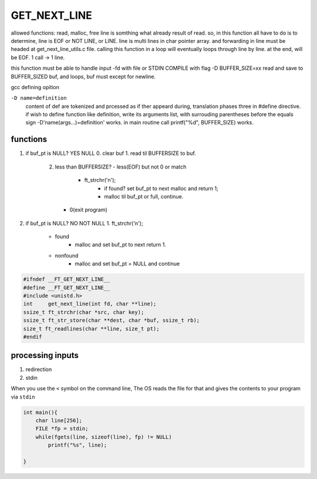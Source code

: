 GET_NEXT_LINE
=============

allowed functions: read, malloc, free
line is somthing what already result of read.
so, in this function all have to do is to determine, line is EOF or NOT LINE, or LINE.
line is multi lines in char pointer array.
and forwarding in line must be headed at get_next_line_utils.c file. 
calling this function in a loop will eventually loops through line by line.
at the end, will be EOF. 1 call -> 1 line.

this function must be able to handle input -fd with file or STDIN
COMPILE with flag -D BUFFER_SIZE=xx
read and save to BUFFER_SIZED buf, and loops, buf must except for newline.

gcc defining opition

``-D name=definition``
   content of def are tokenized and prcessed as if ther appeard during,  
   translation phases three in #define directive.
   if wish to define function like definition, write its arguments list, with
   surrouding parentheses before the equals sign
   -D'name(args...)=definition' works.
   in main routine call printf("%d", BUFFER_SIZE) works.

functions
---------

1. if buf_pt is NULL? YES NULL
   0. clear buf
   1. read til BUFFERSIZE to buf.
      2. less than BUFFERSIZE?
         - less(EOF) but not 0 or match
            - ft_strchr('\n');
               - if found? set buf_pt to next malloc and return 1;
               - malloc til buf_pt or full, continue.
         - 0(exit program)

2. if buf_pt is NULL? NO NOT NULL
   1. ft_strchr('\n');
      - found
         - malloc and set buf_pt to next return 1.
      - nonfound
         - malloc and set buf_pt = NULL and continue

.. code-block:: c

   #ifndef __FT_GET_NEXT_LINE__
   #define __FT_GET_NEXT_LINE__
   #include <unistd.h>
   int     get_next_line(int fd, char **line);
   ssize_t ft_strchr(char *src, char key);
   ssize_t ft_str_store(char **dest, char *buf, ssize_t rb);
   size_t ft_readlines(char **line, size_t pt);
   #endif

processing inputs
-----------------

1. redirection

2. stdin

When you use the ``<`` symbol on the command line,
The OS reads the file for that and gives the contents to your program via ``stdin``

.. code-block:: c

   int main(){
       char line[256];
       FILE *fp = stdin;
       while(fgets(line, sizeof(line), fp) != NULL)
           printf("%s", line);
       
   }
